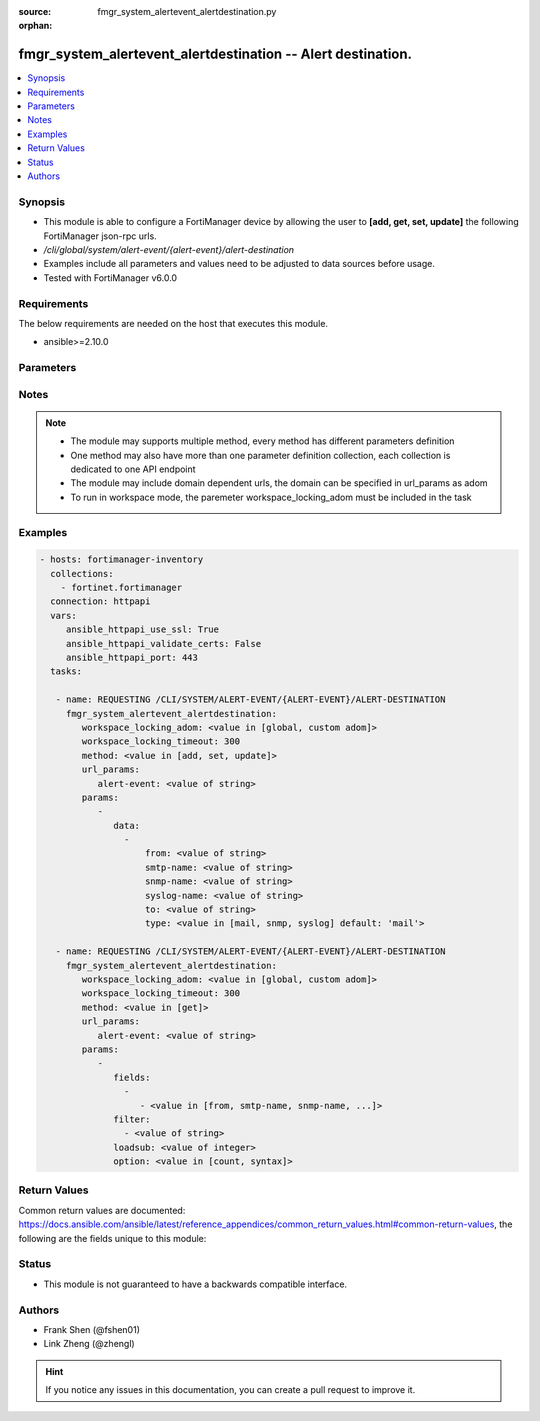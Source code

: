 :source: fmgr_system_alertevent_alertdestination.py

:orphan:

.. _fmgr_system_alertevent_alertdestination:

fmgr_system_alertevent_alertdestination -- Alert destination.
+++++++++++++++++++++++++++++++++++++++++++++++++++++++++++++

.. versionadded:: 2.10

.. contents::
   :local:
   :depth: 1


Synopsis
--------

- This module is able to configure a FortiManager device by allowing the user to **[add, get, set, update]** the following FortiManager json-rpc urls.
- `/cli/global/system/alert-event/{alert-event}/alert-destination`
- Examples include all parameters and values need to be adjusted to data sources before usage.
- Tested with FortiManager v6.0.0


Requirements
------------
The below requirements are needed on the host that executes this module.

- ansible>=2.10.0



Parameters
----------

.. raw:: html

 <ul>
 <li><span class="li-head">workspace_locking_adom</span> - Acquire the workspace lock if FortiManager is running in workspace mode <span class="li-normal">type: str</span> <span class="li-required">required: false</span> <span class="li-normal"> choices: global, custom dom</span> </li>
 <li><span class="li-head">workspace_locking_timeout</span> - The maximum time in seconds to wait for other users to release workspace lock <span class="li-normal">type: integer</span> <span class="li-required">required: false</span>  <span class="li-normal">default: 300</span> </li>
 <li><span class="li-head">url_params</span> - parameters in url path <span class="li-normal">type: dict</span> <span class="li-required">required: true</span></li>
 <ul class="ul-self">
 <li><span class="li-head">alert-event</span> - the object name <span class="li-normal">type: str</span> </li>
 </ul>
 <li><span class="li-head">parameters for method: [add, set, update]</span> - Alert destination.</li>
 <ul class="ul-self">
 <li><span class="li-head">data</span> - No description for the parameter <span class="li-normal">type: array</span> <ul class="ul-self">
 <li><span class="li-head">from</span> - Sender email address to use in alert emails. <span class="li-normal">type: str</span> </li>
 <li><span class="li-head">smtp-name</span> - SMTP server name. <span class="li-normal">type: str</span> </li>
 <li><span class="li-head">snmp-name</span> - SNMP trap name. <span class="li-normal">type: str</span> </li>
 <li><span class="li-head">syslog-name</span> - Syslog server name. <span class="li-normal">type: str</span> </li>
 <li><span class="li-head">to</span> - Recipient email address to use in alert emails. <span class="li-normal">type: str</span> </li>
 <li><span class="li-head">type</span> - Destination type. <span class="li-normal">type: str</span>  <span class="li-normal">choices: [mail, snmp, syslog]</span>  <span class="li-normal">default: mail</span> </li>
 </ul>
 </ul>
 <li><span class="li-head">parameters for method: [get]</span> - Alert destination.</li>
 <ul class="ul-self">
 <li><span class="li-head">fields</span> - No description for the parameter <span class="li-normal">type: array</span> <ul class="ul-self">
 <li><span class="li-head">{no-name}</span> - No description for the parameter <span class="li-normal">type: array</span> <ul class="ul-self">
 <li><span class="li-head">{no-name}</span> - No description for the parameter <span class="li-normal">type: str</span>  <span class="li-normal">choices: [from, smtp-name, snmp-name, syslog-name, to, type]</span> </li>
 </ul>
 </ul>
 <li><span class="li-head">filter</span> - No description for the parameter <span class="li-normal">type: array</span> <ul class="ul-self">
 <li><span class="li-head">{no-name}</span> - No description for the parameter <span class="li-normal">type: str</span> </li>
 </ul>
 <li><span class="li-head">loadsub</span> - Enable or disable the return of any sub-objects. <span class="li-normal">type: int</span> </li>
 <li><span class="li-head">option</span> - Set fetch option for the request. <span class="li-normal">type: str</span>  <span class="li-normal">choices: [count, syntax]</span> </li>
 </ul>
 </ul>






Notes
-----
.. note::

   - The module may supports multiple method, every method has different parameters definition

   - One method may also have more than one parameter definition collection, each collection is dedicated to one API endpoint

   - The module may include domain dependent urls, the domain can be specified in url_params as adom

   - To run in workspace mode, the paremeter workspace_locking_adom must be included in the task

Examples
--------

.. code-block:: yaml+jinja

 - hosts: fortimanager-inventory
   collections:
     - fortinet.fortimanager
   connection: httpapi
   vars:
      ansible_httpapi_use_ssl: True
      ansible_httpapi_validate_certs: False
      ansible_httpapi_port: 443
   tasks:

    - name: REQUESTING /CLI/SYSTEM/ALERT-EVENT/{ALERT-EVENT}/ALERT-DESTINATION
      fmgr_system_alertevent_alertdestination:
         workspace_locking_adom: <value in [global, custom adom]>
         workspace_locking_timeout: 300
         method: <value in [add, set, update]>
         url_params:
            alert-event: <value of string>
         params:
            -
               data:
                 -
                     from: <value of string>
                     smtp-name: <value of string>
                     snmp-name: <value of string>
                     syslog-name: <value of string>
                     to: <value of string>
                     type: <value in [mail, snmp, syslog] default: 'mail'>

    - name: REQUESTING /CLI/SYSTEM/ALERT-EVENT/{ALERT-EVENT}/ALERT-DESTINATION
      fmgr_system_alertevent_alertdestination:
         workspace_locking_adom: <value in [global, custom adom]>
         workspace_locking_timeout: 300
         method: <value in [get]>
         url_params:
            alert-event: <value of string>
         params:
            -
               fields:
                 -
                    - <value in [from, smtp-name, snmp-name, ...]>
               filter:
                 - <value of string>
               loadsub: <value of integer>
               option: <value in [count, syntax]>



Return Values
-------------


Common return values are documented: https://docs.ansible.com/ansible/latest/reference_appendices/common_return_values.html#common-return-values, the following are the fields unique to this module:


.. raw:: html

 <ul>
 <li><span class="li-return"> return values for method: [add, set, update]</span> </li>
 <ul class="ul-self">
 <li><span class="li-return">status</span>
 - No description for the parameter <span class="li-normal">type: dict</span> <ul class="ul-self">
 <li> <span class="li-return"> code </span> - No description for the parameter <span class="li-normal">type: int</span>  </li>
 <li> <span class="li-return"> message </span> - No description for the parameter <span class="li-normal">type: str</span>  </li>
 </ul>
 <li><span class="li-return">url</span>
 - No description for the parameter <span class="li-normal">type: str</span>  <span class="li-normal">example: /cli/global/system/alert-event/{alert-event}/alert-destination</span>  </li>
 </ul>
 <li><span class="li-return"> return values for method: [get]</span> </li>
 <ul class="ul-self">
 <li><span class="li-return">data</span>
 - No description for the parameter <span class="li-normal">type: array</span> <ul class="ul-self">
 <li> <span class="li-return"> from </span> - Sender email address to use in alert emails. <span class="li-normal">type: str</span>  </li>
 <li> <span class="li-return"> smtp-name </span> - SMTP server name. <span class="li-normal">type: str</span>  </li>
 <li> <span class="li-return"> snmp-name </span> - SNMP trap name. <span class="li-normal">type: str</span>  </li>
 <li> <span class="li-return"> syslog-name </span> - Syslog server name. <span class="li-normal">type: str</span>  </li>
 <li> <span class="li-return"> to </span> - Recipient email address to use in alert emails. <span class="li-normal">type: str</span>  </li>
 <li> <span class="li-return"> type </span> - Destination type. <span class="li-normal">type: str</span>  <span class="li-normal">example: mail</span>  </li>
 </ul>
 <li><span class="li-return">status</span>
 - No description for the parameter <span class="li-normal">type: dict</span> <ul class="ul-self">
 <li> <span class="li-return"> code </span> - No description for the parameter <span class="li-normal">type: int</span>  </li>
 <li> <span class="li-return"> message </span> - No description for the parameter <span class="li-normal">type: str</span>  </li>
 </ul>
 <li><span class="li-return">url</span>
 - No description for the parameter <span class="li-normal">type: str</span>  <span class="li-normal">example: /cli/global/system/alert-event/{alert-event}/alert-destination</span>  </li>
 </ul>
 </ul>





Status
------

- This module is not guaranteed to have a backwards compatible interface.


Authors
-------

- Frank Shen (@fshen01)
- Link Zheng (@zhengl)


.. hint::

    If you notice any issues in this documentation, you can create a pull request to improve it.




